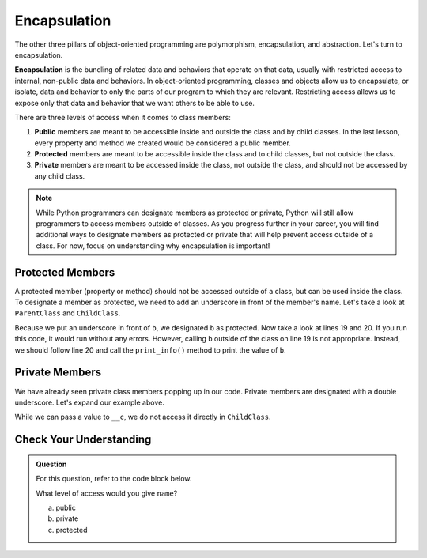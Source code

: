 Encapsulation
=============

.. index:: ! encapsulation

The other three pillars of object-oriented programming are polymorphism, encapsulation, and abstraction.
Let's turn to encapsulation.

**Encapsulation** is the bundling of related data and behaviors that operate on that data, usually with restricted access to internal, non-public data and behaviors.
In object-oriented programming, classes and objects allow us to encapsulate, or isolate, data and behavior to only the parts of our program to which they are relevant.
Restricting access allows us to expose only that data and behavior that we want others to be able to use.

There are three levels of access when it comes to class members:

#. **Public** members are meant to be accessible inside and outside the class and by child classes. In the last lesson, every property and method we created would be considered a public member.
#. **Protected** members are meant to be accessible inside the class and to child classes, but not outside the class. 
#. **Private** members are meant to be accessed inside the class, not outside the class, and should not be accessed by any child class.

.. admonition:: Note

   While Python programmers can designate members as protected or private, Python will still allow programmers to access members outside of classes.
   As you progress further in your career, you will find additional ways to designate members as protected or private that will help prevent access outside of a class.
   For now, focus on understanding why encapsulation is important!

Protected Members
-----------------

A protected member (property or method) should not be accessed outside of a class, but can be used inside the class.
To designate a member as protected, we need to add an underscore in front of the member's name.
Let's take a look at ``ParentClass`` and ``ChildClass``.

.. sourcecode:: python
   :linenos:

   class ParentClass:
      def __init__(self, a):
         self.a = a

      def important_method():
         print("This is an important method")

   class ChildClass(ParentClass):
      def __init__(self, a, b):
         super().__init__(self, a)
         self._b = b

      def print_info(self):
         print(self._b)


   x = ChildClass(2, 10)
   print(x.a)
   print(x._b)
   x.print_info()

Because we put an underscore in front of ``b``, we designated ``b`` as protected. Now take a look at lines 19 and 20. 
If you run this code, it would run without any errors.
However, calling ``b`` outside of the class on line 19 is not appropriate.
Instead, we should follow line 20 and call the ``print_info()`` method to print the value of ``b``.

Private Members
---------------

We have already seen private class members popping up in our code. Private members are designated with a double underscore.
Let's expand our example above.

.. sourcecode:: python
   :linenos:

   class ParentClass:
      def __init__(self, a, c):
         self.a = a
         self.__c = c

      def important_method():
         print("This is an important method")

   class ChildClass(ParentClass):
      def __init__(self, a, b, c):
         super().__init__(self, a, c)
         self._b = b

      def print_info(self):
         print(self._b)

While we can pass a value to ``__c``, we do not access it directly in ``ChildClass``.

Check Your Understanding
------------------------

.. admonition:: Question

   For this question, refer to the code block below.

   .. sourcecode:: python
      :linenos:

      class Greeting:

         def __init__(self):
            self.name = "Jess"

         def say_hello(self):
            output = "Hello {}!"   
            print(output.format(self.name))

   What level of access would you give ``name``?

   a. public
   b. private
   c. protected
